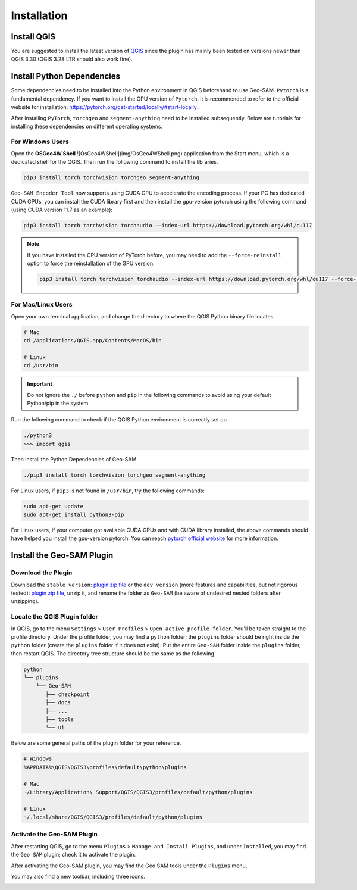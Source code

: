 
Installation
============

Install QGIS
------------

You are suggested to install the latest version of `QGIS <https://www.qgis.org/en/site/forusers/download.html>`_ since the plugin has mainly been tested on versions newer than QGIS 3.30 (QGIS 3.28 LTR should also work fine).


Install Python Dependencies
---------------------------

Some dependencies need to be installed into the Python environment in QGIS beforehand to use Geo-SAM. ``Pytorch`` is a fundamental dependency. If you want to install the GPU version of ``Pytorch``, it is recommended to refer to the official website for installation: `<https://pytorch.org/get-started/locally/#start-locally>`_ .

After installing ``PyTorch``, ``torchgeo`` and ``segment-anything`` need to be installed subsequently. Below are tutorials for installing these dependencies on different operating systems.

For Windows Users
~~~~~~~~~~~~~~~~~

Open the **OSGeo4W Shell** ![OsGeo4WShell](img/OsGeo4WShell.png) application from the Start menu, which is a dedicated shell for the QGIS. Then run the following command to install the libraries.

.. code-block:: bash

    pip3 install torch torchvision torchgeo segment-anything

``Geo-SAM Encoder Tool`` now supports using CUDA GPU to accelerate the encoding process. If your PC has dedicated CUDA GPUs, you can install the CUDA library first and then install the gpu-version pytorch using the following command (using CUDA version 11.7 as an example):

.. code-block:: bash

    pip3 install torch torchvision torchaudio --index-url https://download.pytorch.org/whl/cu117

.. note::
    If you have installed the CPU version of PyTorch before, you may need to add the ``--force-reinstall`` option to force the reinstallation of the GPU version.

    .. code-block:: bash
        
        pip3 install torch torchvision torchaudio --index-url https://download.pytorch.org/whl/cu117 --force-reinstall



For Mac/Linux Users
~~~~~~~~~~~~~~~~~~~~

Open your own terminal application, and change the directory to where the QGIS Python binary file locates.

.. code-block:: bash

    # Mac
    cd /Applications/QGIS.app/Contents/MacOS/bin

    # Linux
    cd /usr/bin


.. important::
    Do not ignore the ``./`` before ``python`` and ``pip`` in the following commands to avoid using your default Python/pip in the system


Run the following command to check if the QGIS Python environment is correctly set up.

.. code-block:: bash
    
    ./python3
    >>> import qgis

Then install the Python Dependencies of Geo-SAM.

.. code-block:: bash

    ./pip3 install torch torchvision torchgeo segment-anything



For Linux users, if ``pip3`` is not found in ``/usr/bin``, try the following commands:

.. code-block:: bash

    sudo apt-get update
    sudo apt-get install python3-pip


For Linux users, if your computer got available CUDA GPUs and with CUDA library installed, the above commands should have helped you install the gpu-version pytorch. You can reach `pytorch official website <https://pytorch.org/get-started/locally/>`_ for more information.


Install the Geo-SAM Plugin
--------------------------

Download the Plugin
~~~~~~~~~~~~~~~~~~~

Download the ``stable version``: `plugin zip file <https://github.com/coolzhao/Geo-SAM/releases/tag/v1.1.1>`_ or the ``dev version`` (more features and capabilities, but not rigorous tested): `plugin zip file <https://github.com/coolzhao/Geo-SAM/releases/tag/v1.3.1-dev>`_, unzip it, and rename the folder as ``Geo-SAM`` (be aware of undesired nested folders after unzipping).


Locate the QGIS Plugin folder
~~~~~~~~~~~~~~~~~~~~~~~~~~~~~

In QGIS, go to the menu ``Settings`` > ``User Profiles`` > ``Open active profile folder``.  You'll be taken straight to the profile directory. Under the profile folder, you may find a ``python`` folder; the ``plugins`` folder should be right inside the ``python`` folder (create the ``plugins`` folder if it does not exist). Put the entire ``Geo-SAM`` folder inside the ``plugins`` folder, then restart QGIS. The directory tree structure should be the same as the following.


.. code-block:: bash

    python
    └── plugins
        └── Geo-SAM
           ├── checkpoint
           ├── docs
           ├── ...
           ├── tools
           └── ui


Below are some general paths of the plugin folder for your reference.

.. code-block:: bash

    # Windows
    %APPDATA%\QGIS\QGIS3\profiles\default\python\plugins

    # Mac
    ~/Library/Application\ Support/QGIS/QGIS3/profiles/default/python/plugins
    
    # Linux
    ~/.local/share/QGIS/QGIS3/profiles/default/python/plugins


Activate the Geo-SAM Plugin
~~~~~~~~~~~~~~~~~~~~~~~~~~~

After restarting QGIS, go to the menu ``Plugins`` > ``Manage and Install Plugins``, and under ``Installed``, you may find the ``Geo SAM`` plugin; check it to activate the plugin.


.. image:: img/Active_geo_sam.png
    :alt: Plugin menu
    :width: 90%
    :align: center


After activating the Geo-SAM plugin, you may find the Geo SAM tools under the ``Plugins`` menu,


.. image:: img/Plugin_menu_geo_sam.png
    :alt: Plugin menu
    :width: 60%
    :align: center

You may also find a new toolbar, including three icons.

.. image:: img/Toolbar_geo_sam.png
    :alt: Plugin toolbar
    :width: 33%
    :align: center

